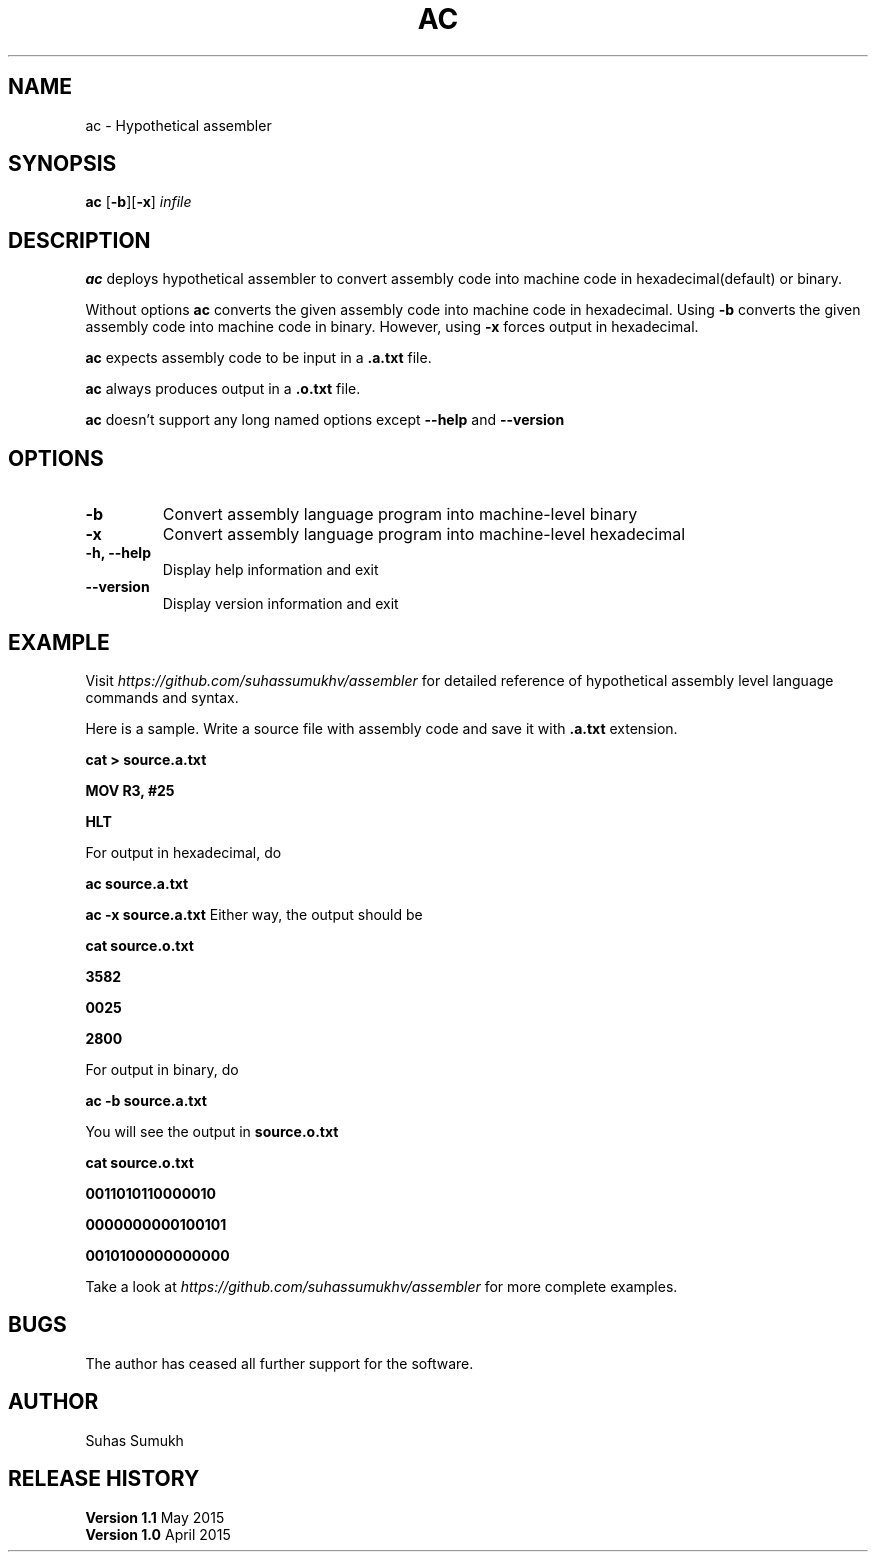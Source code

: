 .TH AC 1 "July 2016" "ac-version 1.0" "User Command Reference"
.SH NAME
ac \- Hypothetical assembler
.SH SYNOPSIS
.B ac
[\fB\-b\fR][\fB\-x\fR]
.IR infile
.SH DESCRIPTION
.B ac 
deploys hypothetical assembler to convert assembly code into machine code in hexadecimal(default) or binary.

Without options
.B ac
converts the given assembly code into machine code in hexadecimal.
Using
.B \-b
converts the given assembly code into machine code in binary.
However, using
.B \-x
forces output in hexadecimal.

.B ac
expects assembly code to be input in a 
.B \.a.txt
file.

.B ac
always produces output in a
.B \.o.txt
file.

.B ac
doesn't support any long named options except
.B --help
and
.B --version

.SH OPTIONS
.TP
.B \-b\fR
Convert assembly language program into machine-level binary
.TP
.B \-x\fR
Convert assembly language program into machine-level hexadecimal
.TP
.B \-h, \-\-help\fR
Display help information and exit
.TP
.B \-\-version\fR
Display version information and exit
.SH EXAMPLE
.PP
Visit \fB\fIhttps://github.com/suhassumukhv/assembler\fR for detailed reference of hypothetical assembly level language commands and syntax.

Here is a sample. Write a source file with assembly code and save it with \fB.a.txt\fR extension.

.B cat > source.a.txt

.B MOV R3, #25

.B HLT

For output in hexadecimal, do 

.B ac source.a.txt

.B ac -x source.a.txt
Either way, the output should be

.B cat source.o.txt

.B 3582

.B 0025

.B 2800

For output in binary, do

.B ac -b source.a.txt

You will see the output in \fBsource.o.txt\fR

.B cat source.o.txt

.B 0011010110000010

.B 0000000000100101

.B 0010100000000000 
.PP
Take a look at \fB\fIhttps://github.com/suhassumukhv/assembler\fR for more complete examples.
.SH BUGS
The author has ceased all further support for the software.
.SH AUTHOR
Suhas Sumukh
.SH RELEASE HISTORY
.TP
.B Version 1.1	\fRMay 2015
.TP
.B Version 1.0	\fRApril 2015